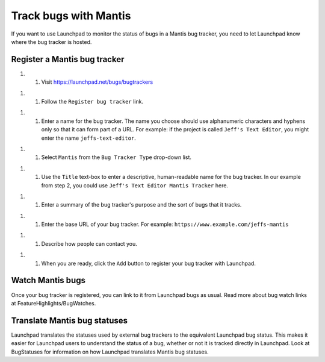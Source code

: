 Track bugs with Mantis
======================

If you want to use Launchpad to monitor the status of bugs in a Mantis
bug tracker, you need to let Launchpad know where the bug tracker is
hosted.

Register a Mantis bug tracker
------------------------------

1. 

   1. Visit https://launchpad.net/bugs/bugtrackers

.. raw:: html

   <!-- end list -->

1. 

   1. Follow the ``Register bug tracker`` link.

.. raw:: html

   <!-- end list -->

1. 

   1. Enter a name for the bug tracker. The name you choose should use
      alphanumeric characters and hyphens only so that it can form part
      of a URL. For example: if the project is called ``Jeff's Text
      Editor``, you might enter the name ``jeffs-text-editor``.

.. raw:: html

   <!-- end list -->

1. 

   1. Select ``Mantis`` from the ``Bug Tracker Type`` drop-down list.

.. raw:: html

   <!-- end list -->

1. 

   1. Use the ``Title`` text-box to enter a descriptive, human-readable
      name for the bug tracker. In our example from step 2, you could
      use ``Jeff's Text Editor Mantis Tracker`` here.

.. raw:: html

   <!-- end list -->

1. 

   1. Enter a summary of the bug tracker's purpose and the sort of bugs
      that it tracks.

.. raw:: html

   <!-- end list -->

1. 

   1. Enter the base URL of your bug tracker. For example:
      ``https://www.example.com/jeffs-mantis``

.. raw:: html

   <!-- end list -->

1. 

   1. Describe how people can contact you.

.. raw:: html

   <!-- end list -->

1. 

   1. When you are ready, click the ``Add`` button to register your bug
      tracker with Launchpad.

Watch Mantis bugs
-----------------

Once your bug tracker is registered, you can link to it from Launchpad
bugs as usual. Read more about bug watch links at
FeatureHighlights/BugWatches.

Translate Mantis bug statuses
-----------------------------

Launchpad translates the statuses used by external bug trackers to the
equivalent Launchpad bug status. This makes it easier for Launchpad
users to understand the status of a bug, whether or not it is tracked
directly in Launchpad. Look at BugStatuses for information on how
Launchpad translates Mantis bug statuses.
